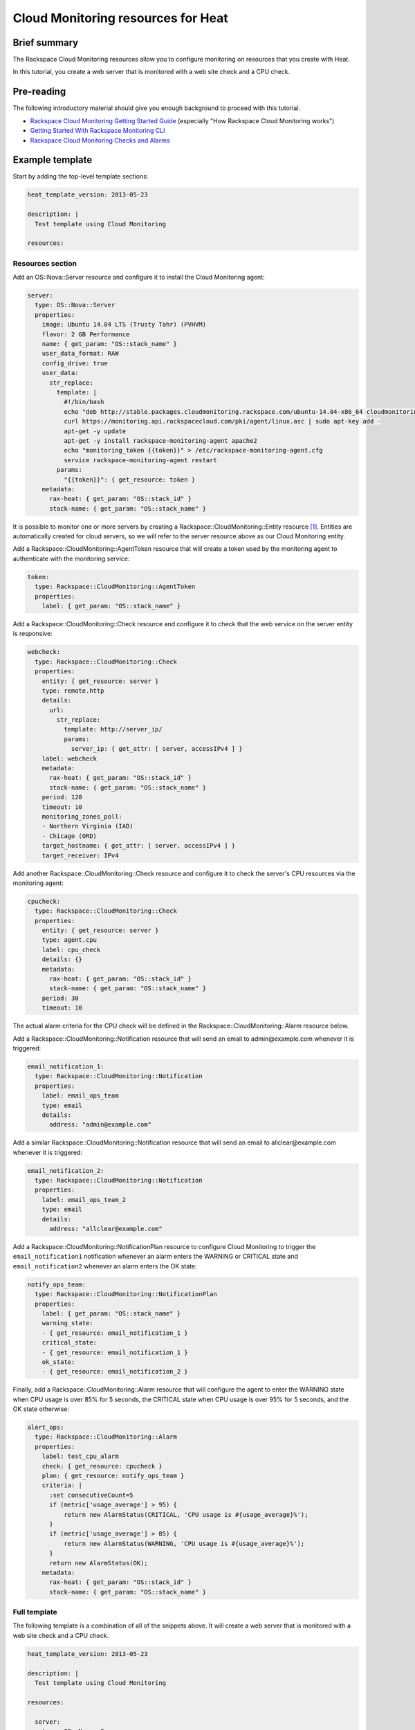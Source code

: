 =====================================
 Cloud Monitoring resources for Heat
=====================================

Brief summary
=============

The Rackspace Cloud Monitoring resources allow you to configure
monitoring on resources that you create with Heat.

In this tutorial, you create a web server that is monitored with a web site check and a CPU check.

Pre-reading
===========

The following introductory material should give you enough background to
proceed with this tutorial.

-  `Rackspace Cloud Monitoring Getting Started
   Guide <https://docs.rackspace.com/cm/api/v1.0/cm-getting-started/content/how-it-works-gsg.html>`__
   (especially "How Rackspace Cloud Monitoring works")
-  `Getting Started With Rackspace Monitoring
   CLI <http://www.rackspace.com/knowledge_center/article/getting-started-with-rackspace-monitoring-cli>`__
-  `Rackspace Cloud Monitoring Checks and
   Alarms <http://www.rackspace.com/knowledge_center/article/rackspace-cloud-monitoring-checks-and-alarms>`__

Example template
================

Start by adding the top-level template sections:

.. code:: yaml

    heat_template_version: 2013-05-23

    description: |
      Test template using Cloud Monitoring

    resources:

Resources section
-----------------

Add an OS::Nova::Server resource and configure it to install the Cloud
Monitoring agent:

.. code:: yaml

      server:
        type: OS::Nova::Server
        properties:
          image: Ubuntu 14.04 LTS (Trusty Tahr) (PVHVM)
          flavor: 2 GB Performance
          name: { get_param: "OS::stack_name" }
          user_data_format: RAW
          config_drive: true
          user_data:
            str_replace:
              template: |
                #!/bin/bash
                echo "deb http://stable.packages.cloudmonitoring.rackspace.com/ubuntu-14.04-x86_64 cloudmonitoring main" > /etc/apt/sources.list.d/rackspace-monitoring-agent.list
                curl https://monitoring.api.rackspacecloud.com/pki/agent/linux.asc | sudo apt-key add -
                apt-get -y update
                apt-get -y install rackspace-monitoring-agent apache2
                echo "monitoring_token {{token}}" > /etc/rackspace-monitoring-agent.cfg
                service rackspace-monitoring-agent restart
              params:
                "{{token}}": { get_resource: token }
          metadata:
            rax-heat: { get_param: "OS::stack_id" }
            stack-name: { get_param: "OS::stack_name" }

It is possible to monitor one or more servers by creating a
Rackspace::CloudMonitoring::Entity resource [1]_. Entities are
automatically created for cloud servers, so we will refer to the server
resource above as our Cloud Monitoring entity.

Add a Rackspace::CloudMonitoring::AgentToken resource that will create a
token used by the monitoring agent to authenticate with the monitoring
service:

.. code:: yaml

      token:
        type: Rackspace::CloudMonitoring::AgentToken
        properties:
          label: { get_param: "OS::stack_name" }

Add a Rackspace::CloudMonitoring::Check resource and configure it to
check that the web service on the server entity is responsive:

.. code:: yaml

      webcheck:
        type: Rackspace::CloudMonitoring::Check
        properties:
          entity: { get_resource: server }
          type: remote.http
          details:
            url:
              str_replace:
                template: http://server_ip/
                params:
                  server_ip: { get_attr: [ server, accessIPv4 ] }
          label: webcheck
          metadata:
            rax-heat: { get_param: "OS::stack_id" }
            stack-name: { get_param: "OS::stack_name" }
          period: 120
          timeout: 10
          monitoring_zones_poll:
          - Northern Virginia (IAD)
          - Chicago (ORD)
          target_hostname: { get_attr: [ server, accessIPv4 ] }
          target_receiver: IPv4

Add another Rackspace::CloudMonitoring::Check resource and configure it
to check the server's CPU resources via the monitoring agent:

.. code:: yaml

      cpucheck:
        type: Rackspace::CloudMonitoring::Check
        properties:
          entity: { get_resource: server }
          type: agent.cpu
          label: cpu_check
          details: {}
          metadata:
            rax-heat: { get_param: "OS::stack_id" }
            stack-name: { get_param: "OS::stack_name" }
          period: 30
          timeout: 10

The actual alarm criteria for the CPU check will be defined in the
Rackspace::CloudMonitoring::Alarm resource below.

Add a Rackspace::CloudMonitoring::Notification resource that will send
an email to admin@example.com whenever it is triggered:

.. code:: yaml

      email_notification_1:
        type: Rackspace::CloudMonitoring::Notification
        properties:
          label: email_ops_team
          type: email
          details:
            address: "admin@example.com"

Add a similar Rackspace::CloudMonitoring::Notification resource that
will send an email to allclear@example.com whenever it is triggered:

.. code:: yaml

      email_notification_2:
        type: Rackspace::CloudMonitoring::Notification
        properties:
          label: email_ops_team_2
          type: email
          details:
            address: "allclear@example.com"

Add a Rackspace::CloudMonitoring::NotificationPlan resource to
configure Cloud Monitoring to trigger the ``email_notification1``
notification whenever an alarm enters the WARNING or CRITICAL state
and ``email_notification2`` whenever an alarm enters the OK state:

.. code:: yaml

      notify_ops_team:
        type: Rackspace::CloudMonitoring::NotificationPlan
        properties:
          label: { get_param: "OS::stack_name" }
          warning_state:
          - { get_resource: email_notification_1 }
          critical_state:
          - { get_resource: email_notification_1 }
          ok_state:
          - { get_resource: email_notification_2 }

Finally, add a Rackspace::CloudMonitoring::Alarm resource that will
configure the agent to enter the WARNING state when CPU usage is over
85% for 5 seconds, the CRITICAL state when CPU usage is over 95% for 5
seconds, and the OK state otherwise:

.. code:: yaml

      alert_ops:
        type: Rackspace::CloudMonitoring::Alarm
        properties:
          label: test_cpu_alarm
          check: { get_resource: cpucheck }
          plan: { get_resource: notify_ops_team }
          criteria: |
            :set consecutiveCount=5
            if (metric['usage_average'] > 95) {
                return new AlarmStatus(CRITICAL, 'CPU usage is #{usage_average}%');
            }
            if (metric['usage_average'] > 85) {
                return new AlarmStatus(WARNING, 'CPU usage is #{usage_average}%');
            }
            return new AlarmStatus(OK);
          metadata:
            rax-heat: { get_param: "OS::stack_id" }
            stack-name: { get_param: "OS::stack_name" }

Full template
-------------

The following template is a combination of all of the snippets above.  It will create a web server that is monitored with a web site check and a CPU check.

.. code:: yaml

    heat_template_version: 2013-05-23

    description: |
      Test template using Cloud Monitoring

    resources:

      server:
        type: OS::Nova::Server
        properties:
          image: Ubuntu 14.04 LTS (Trusty Tahr) (PVHVM)
          flavor: 2 GB Performance
          name: { get_param: "OS::stack_name" }
          user_data_format: RAW
          config_drive: true
          user_data:
            str_replace:
              template: |
                #!/bin/bash
                echo "deb http://stable.packages.cloudmonitoring.rackspace.com/ubuntu-14.04-x86_64 cloudmonitoring main" > /etc/apt/sources.list.d/rackspace-monitoring-agent.list
                curl https://monitoring.api.rackspacecloud.com/pki/agent/linux.asc | sudo apt-key add -
                apt-get -y update
                apt-get -y install rackspace-monitoring-agent apache2
                echo "monitoring_token {{token}}" > /etc/rackspace-monitoring-agent.cfg
                service rackspace-monitoring-agent restart
              params:
                "{{token}}": { get_resource: token }
          metadata:
            rax-heat: { get_param: "OS::stack_id" }
            stack-name: { get_param: "OS::stack_name" }

      token:
        type: Rackspace::CloudMonitoring::AgentToken
        properties:
          label: { get_param: "OS::stack_name" }

      webcheck:
        type: Rackspace::CloudMonitoring::Check
        properties:
          entity: { get_resource: server }
          type: remote.http
          details:
            url:
              str_replace:
                template: http://server_ip/
                params:
                  server_ip: { get_attr: [ server, accessIPv4 ] }
          label: webcheck
          metadata:
            rax-heat: { get_param: "OS::stack_id" }
            stack-name: { get_param: "OS::stack_name" }
          period: 120
          timeout: 10
          monitoring_zones_poll:
          - Northern Virginia (IAD)
          - Chicago (ORD)
          target_hostname: { get_attr: [ server, accessIPv4 ] }
          target_receiver: IPv4

      cpucheck:
        type: Rackspace::CloudMonitoring::Check
        properties:
          entity: { get_resource: server }
          type: agent.cpu
          label: cpu_check
          details: {}
          metadata:
            rax-heat: { get_param: "OS::stack_id" }
            stack-name: { get_param: "OS::stack_name" }
          period: 30
          timeout: 10

      email_notification_1:
        type: Rackspace::CloudMonitoring::Notification
        properties:
          label: email_ops_team
          type: email
          details:
            address: "admin@example.com"

      email_notification_2:
        type: Rackspace::CloudMonitoring::Notification
        properties:
          label: email_ops_team_2
          type: email
          details:
            address: "allclear@example.com"

      notify_ops_team:
        type: Rackspace::CloudMonitoring::NotificationPlan
        properties:
          label: { get_param: "OS::stack_name" }
          warning_state:
          - { get_resource: email_notification_1 }
          critical_state:
          - { get_resource: email_notification_1 }
          ok_state:
          - { get_resource: email_notification_2 }

      alert_ops:
        type: Rackspace::CloudMonitoring::Alarm
        properties:
          label: test_cpu_alarm
          check: { get_resource: cpucheck }
          plan: { get_resource: notify_ops_team }
          criteria: |
            :set consecutiveCount=5
            if (metric['usage_average'] > 95) {
                return new AlarmStatus(CRITICAL, 'CPU usage is #{usage_average}%');
            }
            if (metric['usage_average'] > 85) {
                return new AlarmStatus(WARNING, 'CPU usage is #{usage_average}%');
            }
            return new AlarmStatus(OK);
          metadata:
            rax-heat: { get_param: "OS::stack_id" }
            stack-name: { get_param: "OS::stack_name" }

Reference documentation
=======================

-  `Rackspace Cloud Monitoring Developer
   Guide <https://developer.rackspace.com/docs/cloud-monitoring/v1/developer-guide/>`__

.. [1]
   The following is an example of a Rackspace::CloudMonitoring::Entity
   resource definition:

   .. code:: yaml

         entity:
           type: Rackspace::CloudMonitoring::Entity
           properties:
             label: { get_param: "OS::stack_name" }
             metadata:
               rax-heat: { get_param: "OS::stack_id" }
               stack-name: { get_param: "OS::stack_name" }
             ip_addresses:
               web_server: { get_attr: [ server, accessIPv4 ] }

